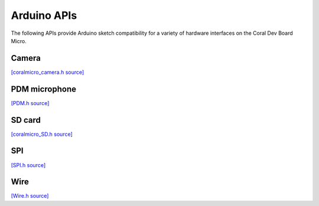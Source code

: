 Arduino APIs
=====================

The following APIs provide Arduino sketch compatibility for a variety of
hardware interfaces on the Coral Dev Board Micro.


Camera
----------

`[coralmicro_camera.h source] <https://github.com/google-coral/coralmicro/blob/main/arduino/libraries/CoralMicro_Camera/coralmicro_camera.h>`_

.. doxygenfile:: CoralMicro_Camera/coralmicro_camera.h
   :sections: briefdescription detaileddescription innernamespace innerclass public-func public-slot public-attrib public-static-func public-static-attrib


PDM microphone
-----------------

`[PDM.h source] <https://github.com/google-coral/coralmicro/blob/main/arduino/libraries/PDM/PDM.h>`_

.. doxygenfile:: PDM/PDM.h
   :sections: briefdescription detaileddescription innernamespace innerclass public-func public-slot public-attrib public-static-func public-static-attrib


SD card
-----------------

`[coralmicro_SD.h source] <https://github.com/google-coral/coralmicro/blob/main/arduino/libraries/CoralMicro_SD/coralmicro_SD.h>`_

.. doxygenfile:: CoralMicro_SD/coralmicro_SD.h
   :sections: briefdescription detaileddescription innernamespace innerclass public-func public-slot public-attrib public-static-func public-static-attrib


SPI
-----------------

`[SPI.h source] <https://github.com/google-coral/coralmicro/blob/main/arduino/libraries/SPI/SPI.h>`_

.. doxygenfile:: SPI/SPI.h
   :sections: briefdescription detaileddescription innernamespace innerclass public-func public-slot public-attrib public-static-func public-static-attrib


Wire
-----------------

`[Wire.h source] <https://github.com/google-coral/coralmicro/blob/main/arduino/libraries/Wire/Wire.h>`_

.. doxygenfile:: Wire/Wire.h
   :sections: briefdescription detaileddescription innernamespace innerclass public-func public-slot public-attrib public-static-func public-static-attrib
